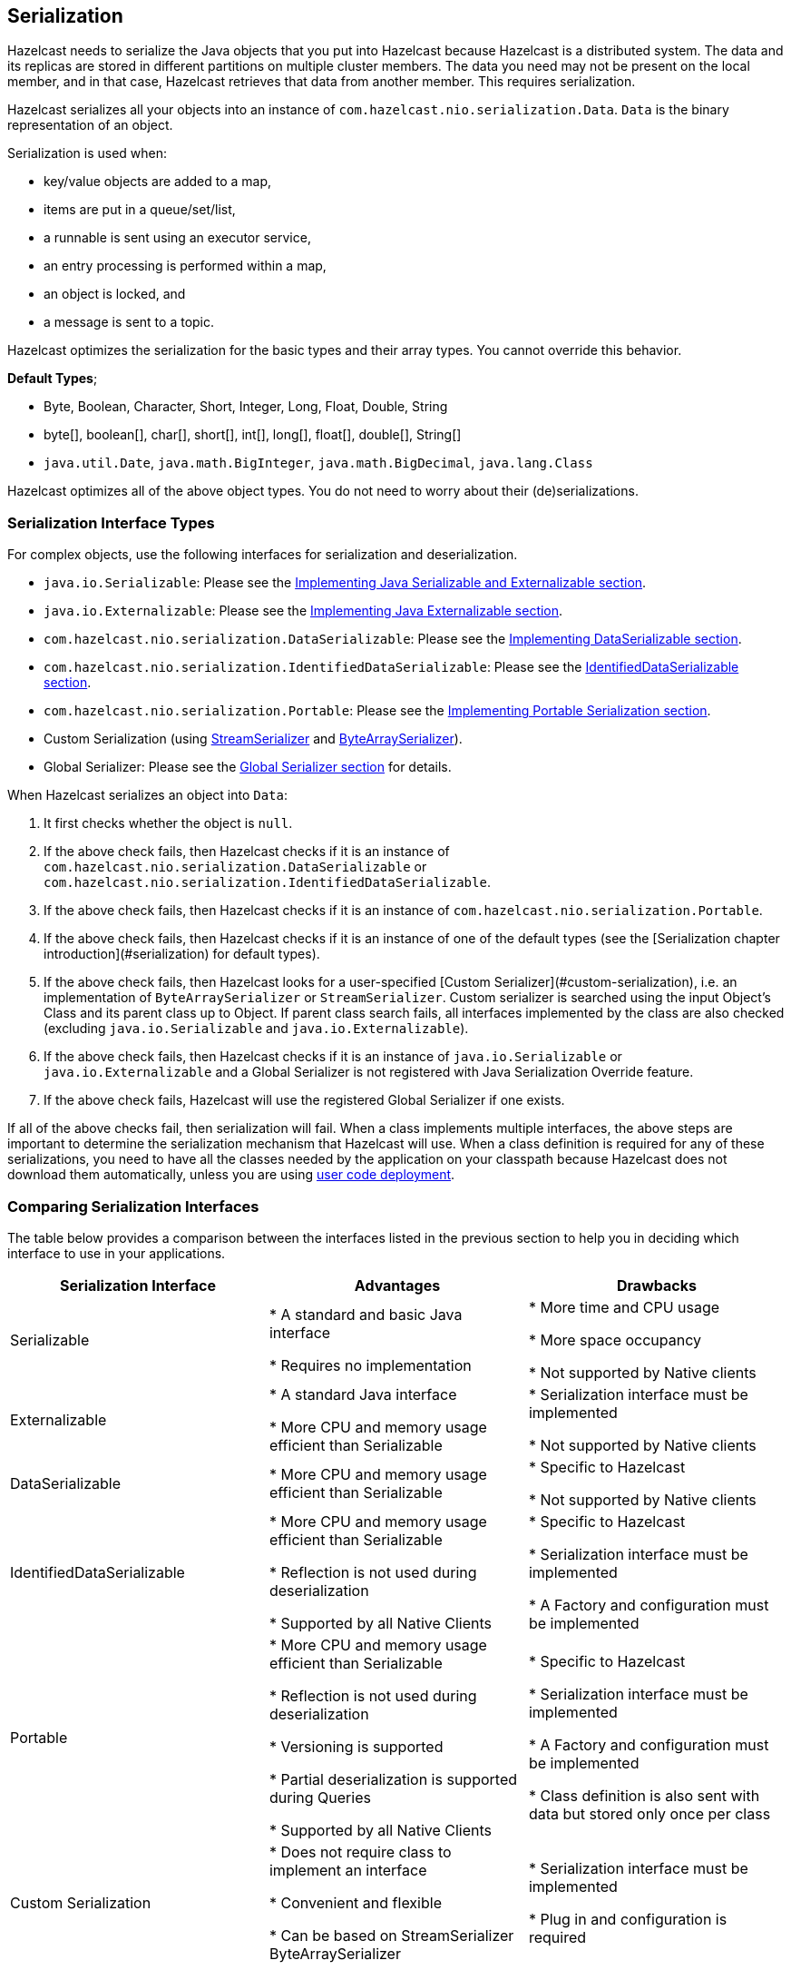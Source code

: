 


== Serialization

Hazelcast needs to serialize the Java objects that you put into Hazelcast because Hazelcast is a distributed system. The data and its replicas are stored in different partitions on multiple cluster members. The data you need may not be present on the local member, and in that case, Hazelcast retrieves that data from another member. This requires serialization.

Hazelcast serializes all your objects into an instance of `com.hazelcast.nio.serialization.Data`. `Data` is the binary representation of an object. 

Serialization is used when:

* key/value objects are added to a map,
* items are put in a queue/set/list,
* a runnable is sent using an executor service,
* an entry processing is performed within a map,
* an object is locked, and
* a message is sent to a topic.


Hazelcast optimizes the serialization for the basic types and their array types. You cannot override this behavior.

**Default Types**; 

* Byte, Boolean, Character, Short, Integer, Long, Float, Double, String
* byte[], boolean[], char[], short[], int[], long[], float[], double[], String[]
* `java.util.Date`, `java.math.BigInteger`, `java.math.BigDecimal`, `java.lang.Class`

Hazelcast optimizes all of the above object types. You do not need to worry about their (de)serializations.


=== Serialization Interface Types

For complex objects, use the following interfaces for serialization and deserialization.

* `java.io.Serializable`: Please see the <<implementing-java-serializable-and-externalizable, Implementing Java Serializable and Externalizable section>>.
* `java.io.Externalizable`: Please see the <<implementing-java-externalizable, Implementing Java Externalizable section>>.
* `com.hazelcast.nio.serialization.DataSerializable`: Please see the <<implementing-dataserializable, Implementing DataSerializable section>>.
* `com.hazelcast.nio.serialization.IdentifiedDataSerializable`: Please see the <<identifieddataserializable , IdentifiedDataSerializable section>>.
* `com.hazelcast.nio.serialization.Portable`: Please see the <<implementing-portable-serialization, Implementing Portable Serialization section>>.
* Custom Serialization (using <<implementing-streamserializer, StreamSerializer>> and <<implementing-bytearrayserializer, ByteArraySerializer>>).
* Global Serializer: Please see the <<global-serializer, Global Serializer section>> for details.


When Hazelcast serializes an object into `Data`:

. It first checks whether the object is `null`.
. If the above check fails, then Hazelcast checks if it is an instance of `com.hazelcast.nio.serialization.DataSerializable` or `com.hazelcast.nio.serialization.IdentifiedDataSerializable`.
. If the above check fails, then Hazelcast checks if it is an instance of `com.hazelcast.nio.serialization.Portable`.
. If the above check fails, then Hazelcast checks if it is an instance of one of the default types (see the [Serialization chapter introduction](#serialization) for default types).
. If the above check fails, then Hazelcast looks for a user-specified [Custom Serializer](#custom-serialization), i.e. an implementation of `ByteArraySerializer` or `StreamSerializer`. Custom serializer is searched using the input Object's Class and its parent class up to Object. If parent class search fails, all interfaces implemented by the class are also checked (excluding `java.io.Serializable` and `java.io.Externalizable`). 
. If the above check fails, then Hazelcast checks if it is an instance of `java.io.Serializable` or `java.io.Externalizable` and a Global Serializer is not registered with Java Serialization Override feature.
. If the above check fails, Hazelcast will use the registered Global Serializer if one exists.

If all of the above checks fail, then serialization will fail. When a class implements multiple interfaces, the above steps are important to determine the serialization mechanism that Hazelcast will use. When a class definition is required for any of these serializations, you need to have all the classes needed by the application on your classpath because Hazelcast does not download them automatically, unless you are using <<member-user-code-deployment-beta, user code deployment>>.


=== Comparing Serialization Interfaces

The table below provides a comparison between the interfaces listed in the previous section to help you in deciding which interface to use in your applications.

|===
| Serialization Interface| Advantages| Drawbacks

| Serializable
| * A standard and basic Java interface 

* Requires no implementation
| * More time and CPU usage 

* More space occupancy

* Not supported by Native clients

| Externalizable
| * A standard Java interface 

* More CPU and memory usage efficient than Serializable
| * Serialization interface must be implemented 

* Not supported by Native clients

| DataSerializable
| * More CPU and memory usage efficient than Serializable
| * Specific to Hazelcast

*  Not supported by Native clients

| IdentifiedDataSerializable
| * More CPU and memory usage efficient than Serializable 

* Reflection is not used during deserialization 

* Supported by all Native Clients
| * Specific to Hazelcast 

* Serialization interface must be implemented 

* A Factory and configuration must be implemented

| Portable
| * More CPU and memory usage efficient than Serializable 

* Reflection is not used during deserialization 

* Versioning is supported 

* Partial deserialization is supported during Queries 

* Supported by all Native Clients
| * Specific to Hazelcast 

* Serialization interface must be implemented 

* A Factory and configuration must be implemented 

* Class definition is also sent with data but stored only once per class

| Custom Serialization
| * Does not require class to implement an interface 

* Convenient and flexible 

* Can be based on StreamSerializer ByteArraySerializer
|* Serialization interface must be implemented 

* Plug in and configuration is required
|===


Let's dig into the details of the above serialization mechanisms in the following sections.


=== Implementing Java Serializable and Externalizable

A class often needs to implement the `java.io.Serializable` interface; native Java serialization is the easiest way to do serialization.

Let's take a look at the example code below for Java Serializable.

[source,java]
----
public class Employee implements Serializable { 
    private static final long serialVersionUID = 1L;
    private String surname;
  
    public Employee( String surname ) { 
        this.surname = surname;
    } 
}
----

Here, the fields that are non-static and non-transient are automatically serialized. To eliminate class compatibility issues, it is recommended that you add a `serialVersionUID`, as shown above. Also, when you are using methods that perform byte-content comparisons, such as `IMap.replace()`, and if byte-content of equal objects is different, you may face unexpected behaviors. For example, if the class relies on a hash map, the `replace` method may fail. The reason for this is the hash map is a serialized data structure with unreliable byte-content.

==== Implementing Java Externalizable

Hazelcast also supports `java.io.Externalizable`. This interface offers more control on the way fields are serialized or deserialized. Compared to native Java serialization, it also can have a positive effect on performance. With `java.io.Externalizable`, there is no need to add `serialVersionUID`.

Let's take a look at the example code below.

[source,java]
----
public class Employee implements Externalizable { 
    private String surname;
    public Employee(String surname) { 
        this.surname = surname;
    }
  
    @Override
    public void readExternal( ObjectInput in )
      throws IOException, ClassNotFoundException {
        this.surname = in.readUTF();
    }
    
    @Override
    public void writeExternal( ObjectOutput out )
      throws IOException {
        out.writeUTF(surname); 
    }
}
----

You explicitly perform writing and reading of fields. Perform reading in the same order as writing.

=== Implementing DataSerializable

As mentioned in <<implementing-java-serializable-and-externalizable, Implementing Java Serializable & Externalizable>>, Java serialization is an easy mechanism. However, it does not control how fields are serialized or deserialized. Moreover, Java serialization can lead to excessive CPU loads since it keeps track of objects to handle the cycles and streams class descriptors. These are performance decreasing factors; thus, serialized data may not have an optimal size.

The `DataSerializable` interface of Hazelcast overcomes these issues. Here is an example of a class implementing the `com.hazelcast.nio.serialization.DataSerializable` interface.

[source,java]
----
public class Address implements DataSerializable {
    private String street;
    private int zipCode;
    private String city;
    private String state;

    public Address() {}

    //getters setters..

    public void writeData( ObjectDataOutput out ) throws IOException {
        out.writeUTF(street);
        out.writeInt(zipCode);
        out.writeUTF(city);
        out.writeUTF(state);
    }

    public void readData( ObjectDataInput in ) throws IOException {
        street = in.readUTF();
        zipCode = in.readInt();
        city = in.readUTF();
        state = in.readUTF();
    }
}
----

==== Reading and Writing and DataSerializable

Let's take a look at another example which encapsulates a `DataSerializable` field. 

Since the `address` field itself is `DataSerializable`, it calls `address.writeData(out)` when writing and `address.readData(in)` when reading. Also note that you should have writing and reading of the fields occur 
in the same order. When Hazelcast serializes a `DataSerializable`, it writes the `className` first. When Hazelcast deserializes it, `className` is used to instantiate the object using reflection.


[source,java]
----
public class Employee implements DataSerializable {
    private String firstName;
    private String lastName;
    private int age;
    private double salary;
    private Address address; //address itself is DataSerializable

    public Employee() {}

    //getters setters..

    public void writeData( ObjectDataOutput out ) throws IOException {
        out.writeUTF(firstName);
        out.writeUTF(lastName);
        out.writeInt(age);
        out.writeDouble (salary);
        address.writeData (out);
    }

    public void readData( ObjectDataInput in ) throws IOException {
        firstName = in.readUTF();
        lastName = in.readUTF();
        age = in.readInt();
        salary = in.readDouble();
        address = new Address();
        // since Address is DataSerializable let it read its own internal state
        address.readData(in);
    }
}
----

As you can see, since the `address` field itself is `DataSerializable`, it calls `address.writeData(out)` when writing and `address.readData(in)` when reading. Also note that you should have writing and reading of the fields occur in the same order. While Hazelcast serializes a `DataSerializable`, it writes the `className` first. When Hazelcast deserializes it, `className` is used to instantiate the object using reflection.

NOTE: Since Hazelcast needs to create an instance during deserialization,`DataSerializable` class has a no-arg constructor.

NOTE: `DataSerializable` is a good option if serialization is only needed for in-cluster communication.

NOTE: `DataSerializable` is not supported by non-Java clients as it uses Java reflection. If you need non-Java clients, please use <<identifieddataserializable, IdentifiedDataSerializable>> or <<implementing-portable-serialization, Portable>>.


==== IdentifiedDataSerializable

For a faster serialization of objects, avoiding reflection and long class names, Hazelcast recommends you implement `com.hazelcast.nio.serialization.IdentifiedDataSerializable` which is a slightly better version of `DataSerializable`.

`DataSerializable` uses reflection to create a class instance, as mentioned in <<implementing-dataserializable, Implementing DataSerializable>>. But `IdentifiedDataSerializable` uses a factory for this purpose and it is faster during deserialization, which requires new instance creations.

===== getID and getFactoryId Methods

`IdentifiedDataSerializable` extends `DataSerializable` and introduces two new methods.

* `int getId();`
* `int getFactoryId();`


`IdentifiedDataSerializable` uses `getId()` instead of class name, and it uses `getFactoryId()` to load the class when given the Id. To complete the implementation, you should also implement  `com.hazelcast.nio.serialization.DataSerializableFactory` and register it into `SerializationConfig`, which can be accessed from `Config.getSerializationConfig()`. Factory's responsibility is to return an instance of the right `IdentifiedDataSerializable` object, given the Id. This is currently the most efficient way of Serialization that Hazelcast supports off the shelf.

===== Implementing IdentifiedDataSerializable

Let's take a look at the following example code and configuration to see `IdentifiedDataSerializable` in action.

[source,java]
----
public class Employee
    implements IdentifiedDataSerializable {
     
    private String surname;
  
    public Employee() {}
  
    public Employee( String surname ) { 
        this.surname = surname;
    }
  
    @Override
    public void readData( ObjectDataInput in ) 
      throws IOException {
        this.surname = in.readUTF();
    }
  
    @Override
    public void writeData( ObjectDataOutput out )
      throws IOException { 
        out.writeUTF( surname );
    }
  
    @Override
    public int getFactoryId() { 
        return EmployeeDataSerializableFactory.FACTORY_ID;
    }
  
    @Override
    public int getId() { 
        return EmployeeDataSerializableFactory.EMPLOYEE_TYPE;
    }
   
    @Override
    public String toString() {
        return String.format( "Employee(surname=%s)", surname ); 
    }
}
----
 
The methods `getId` and `getFactoryId` return a unique positive number within the `EmployeeDataSerializableFactory`. Now, let's create an instance of this `EmployeeDataSerializableFactory`.

[source,java]
----
public class EmployeeDataSerializableFactory 
    implements DataSerializableFactory{
   
    public static final int FACTORY_ID = 1;
   
    public static final int EMPLOYEE_TYPE = 1;

    @Override
    public IdentifiedDataSerializable create(int typeId) {
        if ( typeId == EMPLOYEE_TYPE ) { 
            return new Employee();
        } else {
            return null; 
        }
    }
}
----

The only method you should implement is `create`, as seen in the above example. It is recommended that you use a `switch-case` statement instead of multiple `if-else` blocks if you have a lot of subclasses. Hazelcast throws an exception if null is returned for `typeId`.

===== Registering EmployeeDataSerializableFactory

As the last step, you need to register `EmployeeDataSerializableFactory` declaratively (declare in the configuration file `hazelcast.xml`) as shown below. Note that `factory-id` has the same value of `FACTORY_ID` in the above code. This is crucial to enable Hazelcast to find the correct factory.

```
<hazelcast> 
  ...
  <serialization>
    <data-serializable-factories>
      <data-serializable-factory factory-id="1">
        EmployeeDataSerializableFactory
      </data-serializable-factory>
    </data-serializable-factories>
  </serialization>
  ...
</hazelcast>
```


NOTE: Please refer to the <<serialization-configuration-wrap-up, Serialization Configuration Wrap-Up section>> for a full description of Hazelcast Serialization configuration.

=== Implementing Portable Serialization

As an alternative to the existing serialization methods, Hazelcast offers a language/platform independent Portable serialization that has the following advantages:

* Supports multi-version of the same object type.
* Fetches individual fields without having to rely on reflection.
* Queries and indexing support without deserialization and/or reflection.

In order to support these features, a serialized Portable object contains meta information like the version and the concrete location of the each field in the binary data. This way, Hazelcast navigates in the `byte[]` and deserializes only the required field without actually deserializing the whole object. This improves the Query performance.

With multi-version support, you can have two cluster members where each has different versions of the same object. Hazelcast will store both meta information and use the correct one to serialize and deserialize Portable objects depending on the member. This is very helpful when you are doing a rolling upgrade without shutting down the cluster.

Portable serialization is totally language independent and is used as the binary protocol between Hazelcast server and clients.

==== Portable Serialization Example Code

Here is example code for Portable implementation of a Foo class.

[source,java]
----
public class Foo implements Portable{
    final static int ID = 5;

    private String foo;

    public String getFoo() {
        return foo;
    }

    public void setFoo( String foo ) {
        this.foo = foo;
    }

    @Override
    public int getFactoryId() {
        return 1;
    }

    @Override
    public int getClassId() {
        return ID;
    }

    @Override
    public void writePortable( PortableWriter writer ) throws IOException {
        writer.writeUTF( "foo", foo );
    }

    @Override
    public void readPortable( PortableReader reader ) throws IOException {
        foo = reader.readUTF( "foo" );
    }
}        
----

Similar to `IdentifiedDataSerializable`, a Portable Class must provide `classId` and `factoryId`. The Factory object creates the Portable object given the `classId`.

An example `Factory` could be implemented as follows:

[source,java]
----
public class MyPortableFactory implements PortableFactory {

    @Override
    public Portable create( int classId ) {
        if ( Foo.ID == classId )
        return new Foo();
        else
        return null;
    }
}            
----

==== Registering the Portable Factory

The last step is to register the `Factory` to the `SerializationConfig`. Below are the programmatic and declarative configurations for this step.


[source,java]
----
Config config = new Config();
config.getSerializationConfig().addPortableFactory( 1, new MyPortableFactory() );
```


```xml
<hazelcast>
  <serialization>
    <portable-version>0</portable-version>
    <portable-factories>
      <portable-factory factory-id="1">
          com.hazelcast.nio.serialization.MyPortableFactory
      </portable-factory>
    </portable-factories>
  </serialization>
</hazelcast>
----

Note that the `id` that is passed to the `SerializationConfig` is the same as the `factoryId` that the `Foo` class returns.


==== Versioning for Portable Serialization

More than one version of the same class may need to be serialized and deserialized. For example, a client may have an older version of a class, and the member to which it is connected may have a newer version of the same class. 

Portable serialization supports versioning. It is a global versioning, meaning that all portable classes that are serialized through a member get the globally configured portable version.

You can declare Version in the configuration file `hazelcast.xml` using the `portable-version` element, as shown below.

```
<serialization>
  <portable-version>1</portable-version>
  <portable-factories>
    <portable-factory factory-id="1">
        PortableFactoryImpl
    </portable-factory>
  </portable-factories>
</serialization>
```

You can also use the interface https://github.com/hazelcast/hazelcast/blob/master/hazelcast/src/main/java/com/hazelcast/nio/serialization/VersionedPortable.java[VersionedPortable] which enables to upgrade the version per class, instead of global versioning. If you need to update only one class, you can use this interface. In this case, your class should implement `VersionedPortable` instead of `Portable`, and you can give the desired version using the method `VersionedPortable.getClassVersion()`.

You should consider the following when you perform versioning.

* It is important to change the version whenever an update is performed in the serialized fields of a class, for example by incrementing the version.
* If a client performs a Portable deserialization on a field, and then that Portable is updated by removing that field on the cluster side, this may lead to a problem.
* Portable serialization does not use reflection and hence, fields in the class and in the serialized content are not automatically mapped. Field renaming is a simpler process. Also, since the class ID is stored, renaming the Portable does not lead to problems.
* Types of fields need to be updated carefully. Hazelcast performs basic type upgradings, such as `int` to `float`.


===== Example Portable Versioning Scenarios

Assume that a new member joins to the cluster with a class that has been modified and class' version has been upgraded due to this modification.

* If you modified the class by adding a new field, the new member's `put` operations will include that new field. If this new member tries to get an object that was put from the older members, it will get `null` for the newly added field.
* If you modified the class by removing a field, the old members get `null` for the objects that are put by the new member.
* If you modified the class by changing the type of a field, the error `IncompatibleClassChangeError` is generated unless the change was made on a built-in type or the byte size of the new type is less than or equal to the old one. The following are example allowed type conversions:
** `long` -> `int`, `byte`, `char`, `short`
** `int`-> `byte`, `char`, `short` 

If you have not modify a class at all, it will work as usual.

==== Ordering Consistency for `writePortable`

Independent of the member-member or member-client communications, the method `writePortable()` of the classes that implement `Portable` should be consistent. This means, the fields listed under the method `writePortable()` should be in the same order for all involved members and/or clients.

Let's consider the following `Employee` class:

[source,java]
----
class Employee implements Portable {
    
    private String name;
    private int age;

    public Employee() {
    }

    public Employee(int age, String name) {
        this.age = age;
        this.name = name;
    }

    public int getFactoryId() {
        return 666;
    }

    public int getClassId() {
        return 2;
    }

    public void writePortable(PortableWriter writer) throws IOException { 
        writer.writeUTF("n", name);
        writer.writeInt("a", age);
    }

    public void readPortable(PortableReader reader) throws IOException {
        name = reader.readUTF("n");
        age = reader.readInt("a");
    }

    public int getAge() {
        return age;
    }
}
----

As you see in the above example, first the `name` and then the `age` is written. This order should be preserved in other members or clients.


==== Null Portable Serialization

Be careful with serializing null portables. Hazelcast lazily creates a class definition of portable internally
when the user first serializes. This class definition is stored and used later for deserializing that portable class. When
the user tries to serialize a null portable when there is no class definition at the moment, Hazelcast throws an
exception saying that `com.hazelcast.nio.serialization.HazelcastSerializationException: Cannot write null portable
without explicitly registering class definition!`. 

There are two solutions to get rid of this exception. Either put
a non-null portable class of the same type before any other operation, or manually register a class definition in serialization configuration as shown below.

```
Config config = new Config();
final ClassDefinition classDefinition = new ClassDefinitionBuilder(Foo.factoryId, Foo.getClassId)
                       .addUTFField("foo").build();
config.getSerializationConfig().addClassDefinition(classDefinition);
Hazelcast.newHazelcastInstance(config);
```


==== DistributedObject Serialization

Putting a `DistributedObject` (Hazelcast Semaphore, Queue, etc.) in a cluster member and getting it from another one is not a straightforward operation. Passing the ID and type of the `DistributedObject` can be a solution. For deserialization, you can get the object from HazelcastInstance. For instance, if your object is an instance of `IQueue`, you can either use `HazelcastInstance.getQueue(id)` or `Hazelcast.getDistributedObject`.

You can use the `HazelcastInstanceAware` interface in the case of a deserialization of a Portable `DistributedObject` if it gets an ID to be looked up. HazelcastInstance is set after deserialization, so you first need to store the ID and then retrieve the `DistributedObject` using the `setHazelcastInstance` method. 

NOTE: Please refer to the <<serialization-configuration-wrap-up, Serialization Configuration Wrap-Up section>> for a full description of Hazelcast Serialization configuration.

=== Custom Serialization

Hazelcast lets you plug in a custom serializer for serializing your objects. You can use <<implementing-streamserializer, StreamSerializer>> and <<implementing-bytearrayserializer, ByteArraySerializer>> interfaces for this purpose.


==== Implementing StreamSerializer

You can use a stream to serialize and deserialize data by using `StreamSerializer`. This is a good option for your own implementations. It can also be adapted to external serialization libraries like Kryo, JSON, and protocol buffers.

===== StreamSerializer Example Code 1

First, let's create a simple object.

[source,java]
----
public class Employee {
    private String surname;
  
    public Employee( String surname ) {
        this.surname = surname;
    }
}
----

Now, let's implement StreamSerializer for `Employee` class.

[source,java]
----
public class EmployeeStreamSerializer
    implements StreamSerializer<Employee> {

    @Override
    public int getTypeId () {
        return 1; 
    }

    @Override
    public void write( ObjectDataOutput out, Employee employee )
        throws IOException { 
        out.writeUTF(employee.getSurname());
    }

    @Override
    public Employee read( ObjectDataInput in ) 
        throws IOException { 
        String surname = in.readUTF();
        return new Employee(surname);
    }

    @Override
    public void destroy () { 
    }
}
----

In practice, classes may have many fields. Just make sure the fields are read in the same order as they are written. The type ID must be unique and greater than or equal to **1**. Uniqueness of the type ID enables Hazelcast to determine which serializer will be used during deserialization. 

As the last step, let's register the `EmployeeStreamSerializer` in the configuration file `hazelcast.xml`, as shown below.

```
<serialization>
  <serializers>
    <serializer type-class="Employee" class-name="EmployeeStreamSerializer" />
  </serializers>
</serialization>
```
 
NOTE: `StreamSerializer` cannot be created for well-known types, such as Long and String, and primitive arrays. Hazelcast already registers these types.

===== StreamSerializer Example Code 2

Let's take a look at another example implementing `StreamSerializer`.

[source,java]
----
public class Foo {
    private String foo;
  
    public String getFoo() {
        return foo;
    }
  
    public void setFoo( String foo ) {
        this.foo = foo;
    }
}
----

Assume that our custom serialization will serialize
Foo into XML. First you need to implement a
`com.hazelcast.nio.serialization.StreamSerializer`. A very simple one that uses XMLEncoder and XMLDecoder could look like the following:

[source,java]
----
public static class FooXmlSerializer implements StreamSerializer<Foo> {

    @Override
    public int getTypeId() {
        return 10;
    }

    @Override
    public void write( ObjectDataOutput out, Foo object ) throws IOException {
        ByteArrayOutputStream bos = new ByteArrayOutputStream();
        XMLEncoder encoder = new XMLEncoder( bos );
        encoder.writeObject( object );
        encoder.close();
        out.write( bos.toByteArray() );
    }

    @Override
    public Foo read( ObjectDataInput in ) throws IOException {
        InputStream inputStream = (InputStream) in;
        XMLDecoder decoder = new XMLDecoder( inputStream );
        return (Foo) decoder.readObject();
    }

    @Override
    public void destroy() {
    }
}
----

===== Configuring StreamSerializer

Note that `typeId` must be unique because Hazelcast will use it to look up the `StreamSerializer` while it deserializes the object. The last required step is to register the `StreamSerializer` in your Hazelcast configuration. Below are the programmatic and declarative configurations for this step.

```
SerializerConfig sc = new SerializerConfig()
    .setImplementation(new FooXmlSerializer())
    .setTypeClass(Foo.class);
Config config = new Config();
config.getSerializationConfig().addSerializerConfig(sc);
```


```
<hazelcast>
  <serialization>
    <serializers>
      <serializer type-class="com.www.Foo" class-name="com.www.FooXmlSerializer" />
    </serializers>
  </serialization>
</hazelcast>
```

From now on, this Hazelcast example will use `FooXmlSerializer`
to serialize Foo objects. In this way, you can write an adapter (StreamSerializer) for any Serialization framework and plug it into Hazelcast.

NOTE: Please refer to the <<serialization-configuration-wrap-up, Serialization Configuration Wrap-Up section>> for a full description of Hazelcast Serialization configuration.

==== Implementing ByteArraySerializer

`ByteArraySerializer` exposes the raw ByteArray used internally by Hazelcast. It is a good option if the serialization library you are using deals with ByteArrays instead of streams.

Let's implement `ByteArraySerializer` for the `Employee` class mentioned in <<implementing-streamserializer, Implementing StreamSerializer>>.

[source,java]
----
public class EmployeeByteArraySerializer
    implements ByteArraySerializer<Employee> {

    @Override
    public void destroy () { 
    }

    @Override
    public int getTypeId () {
        return 1; 
    }

    @Override
    public byte[] write( Employee object )
          throws IOException { 
        return object.getName().getBytes();
    }

    @Override
    public Employee read( byte[] buffer ) 
          throws IOException { 
        String surname = new String( buffer );
        return new Employee( surname );
    }
}
----

===== Configuring ByteArraySerializer

As usual, let's register the `EmployeeByteArraySerializer` in the configuration file `hazelcast.xml`, as shown below.

```
<serialization>
  <serializers>
    <serializer type-class="Employee">EmployeeByteArraySerializer</serializer>
  </serializers>
</serialization>
```

NOTE: Please refer to the <<serialization-configuration-wrap-up, Serialization Configuration Wrap-Up section>> for a full description of Hazelcast Serialization configuration.

===  Global Serializer

The global serializer is identical to <<custom-serialization, custom serializers>> from the implementation perspective. The global serializer is registered as a fallback serializer to handle all other objects if a serializer cannot be located for them.

By default, the global serializer does not handle `java.io.Serializable` and `java.io.Externalizable` instances. However, you can configure it to be responsible for those instances.

A custom serializer should be registered for a specific class type. The global serializer will handle all class types if all the steps in searching for a serializer fail as described in <<serialization-interface-types, Serialization Interface Types>>.


**Use cases**

* Third party serialization frameworks can be integrated using the global serializer.
* For your custom objects, you can implement a single serializer to handle all of them. 
* You can replace the internal Java serialization by enabling the `overrideJavaSerialization` option of the global serializer configuration.

Any custom serializer can be used as the global serializer. Please refer to the <<custom-serialization, Custom Serialization section>> for implementation details.

NOTE: To function properly, Hazelcast needs the Java serializable objects to be handled correctly. If the global serializer is configured to handle the Java serialization, the global serializer must properly serialize/deserialize the `java.io.Serializable` instances. Otherwise, it causes Hazelcast to malfunction.*


==== Sample Global Serializer

A sample global serializer that integrates with a third party serializer is shown below.

[source,java]
----
public class GlobalStreamSerializer
    implements StreamSerializer<Object> {

    private SomeThirdPartySerializer someThirdPartySerializer;
  
    private init() {
        //someThirdPartySerializer  = ... 
    }
  
    @Override
    public int getTypeId () {
        return 123; 
    }

    @Override
    public void write( ObjectDataOutput out, Object object ) throws IOException { 
        byte[] bytes = someThirdPartySerializer.encode(object);
        out.writeByteArray(bytes);
    }

    @Override
    public Object read( ObjectDataInput in ) throws IOException { 
        byte[] bytes = in.readByteArray();
        return someThirdPartySerializer.decode(bytes);
    }

    @Override
    public void destroy () {
        someThirdPartySerializer.destroy();
    }
}
----

Now, we can register the global serializer in the configuration file `hazelcast.xml`, as shown below.

```
<serialization>
  <serializers>
    <global-serializer override-java-serialization="true">GlobalStreamSerializer</global-serializer>
  </serializers>
</serialization>
```

=== Implementing HazelcastInstanceAware

You can implement the `HazelcastInstanceAware` interface to access distributed objects for cases where an object is deserialized and needs access to HazelcastInstance.

Let's implement it for the `Employee` class mentioned in the <<custom-serialization, Custom Serialization section>>.

[source,java]
----
public class Employee
    implements Serializable, HazelcastInstanceAware { 
   
    private static final long serialVersionUID = 1L;
    private String surname;
    private transient HazelcastInstance hazelcastInstance;

    public Person( String surname ) { 
        this.surname = surname;
    }

    @Override
    public void setHazelcastInstance( HazelcastInstance hazelcastInstance ) {
        this.hazelcastInstance = hazelcastInstance;
        System.out.println( "HazelcastInstance set" ); 
    }

    @Override
    public String toString() {
        return String.format( "Person(surname=%s)", surname ); 
    }
}
----


After deserialization, the object is checked to see if it implements `HazelcastInstanceAware` and the method `setHazelcastInstance` is called. Notice the `hazelcastInstance` is `transient`. This is because this field should not be serialized.

It may be a good practice to inject a HazelcastInstance into a domain object, e.g., `Employee` in the above sample, when used together with `Runnable`/`Callable` implementations. These runnables/callables are executed by `IExecutorService` which sends them to another machine. And after a task is deserialized, run/call method implementations need to access HazelcastInstance.

We recommend you only set the HazelcastInstance field while using `setHazelcastInstance` method and you not execute operations on the HazelcastInstance. The reason is that when HazelcastInstance is injected for a `HazelcastInstanceAware` implementation, it may not be up and running at the injection time.

=== Serialization Configuration Wrap-Up

This section summarizes the configuration of serialization options, explained in the above sections, into all-in-one examples. The following are example serialization configurations.

**Declarative:**

```
<serialization>
   <portable-version>2</portable-version>
   <use-native-byte-order>true</use-native-byte-order>
   <byte-order>BIG_ENDIAN</byte-order>
   <enable-compression>true</enable-compression>
   <enable-shared-object>false</enable-shared-object>
   <allow-unsafe>true</allow-unsafe>
   <data-serializable-factories>
      <data-serializable-factory factory-id="1001">
          abc.xyz.Class
      </data-serializable-factory>
   </data-serializable-factories>
   <portable-factories>
      <portable-factory factory-id="9001">
         xyz.abc.Class
      </portable-factory>
   </portable-factories>
   <serializers>
      <global-serializer>abc.Class</global-serializer>
      <serializer type-class="Employee" class-name="com.EmployeeSerializer">
      </serializer>
   </serializers>
   <check-class-def-errors>true</check-class-def-errors>
</serialization>
```

**Programmatic:**

[source,java]
----
Config config = new Config();
SerializationConfig srzConfig = config.getSerializationConfig();
srzConfig.setPortableVersion( "2" ).setUseNativeByteOrder( true );
srzConfig.setAllowUnsafe( true ).setEnableCompression( true );
srzConfig.setCheckClassDefErrors( true );

GlobalSerializerConfig globSrzConfig = srzConfig.getGlobalSerializerConfig();
globSrzConfig.setClassName( "abc.Class" );

SerializerConfig serializerConfig = srzConfig.getSerializerConfig();
serializerConfig.setTypeClass( "Employee" )
                .setClassName( "com.EmployeeSerializer" );
----

Serialization configuration has the following elements.

- `portable-version`: Defines versioning of the portable serialization. Portable version differentiates two of the same classes that have changes, such as adding/removing field or changing a type of a field.
- `use-native-byte-order`: Set to `true` to use native byte order for the underlying platform. 
- `byte-order`: Defines the byte order that the serialization will use: `BIG_ENDIAN` or `LITTLE_ENDIAN`. The default value is `BIG_ENDIAN`.
- `enable-compression`: Enables compression if default Java serialization is used. 
- `enable-shared-object`: Enables shared object if default Java serialization is used. 
- `allow-unsafe`: Set to `true` to allow `unsafe` to be used. 
- `data-serializable-factory`: The DataSerializableFactory class to be registered.
- `portable-factory`: The PortableFactory class to be registered.
- `global-serializer`: The global serializer class to be registered if no other serializer is applicable.
- `serializer`: The class name of the serializer implementation.
- `check-class-def-errors`: When set to `true`, the serialization system will check for class definitions error at start and will throw a Serialization Exception with an error definition.



